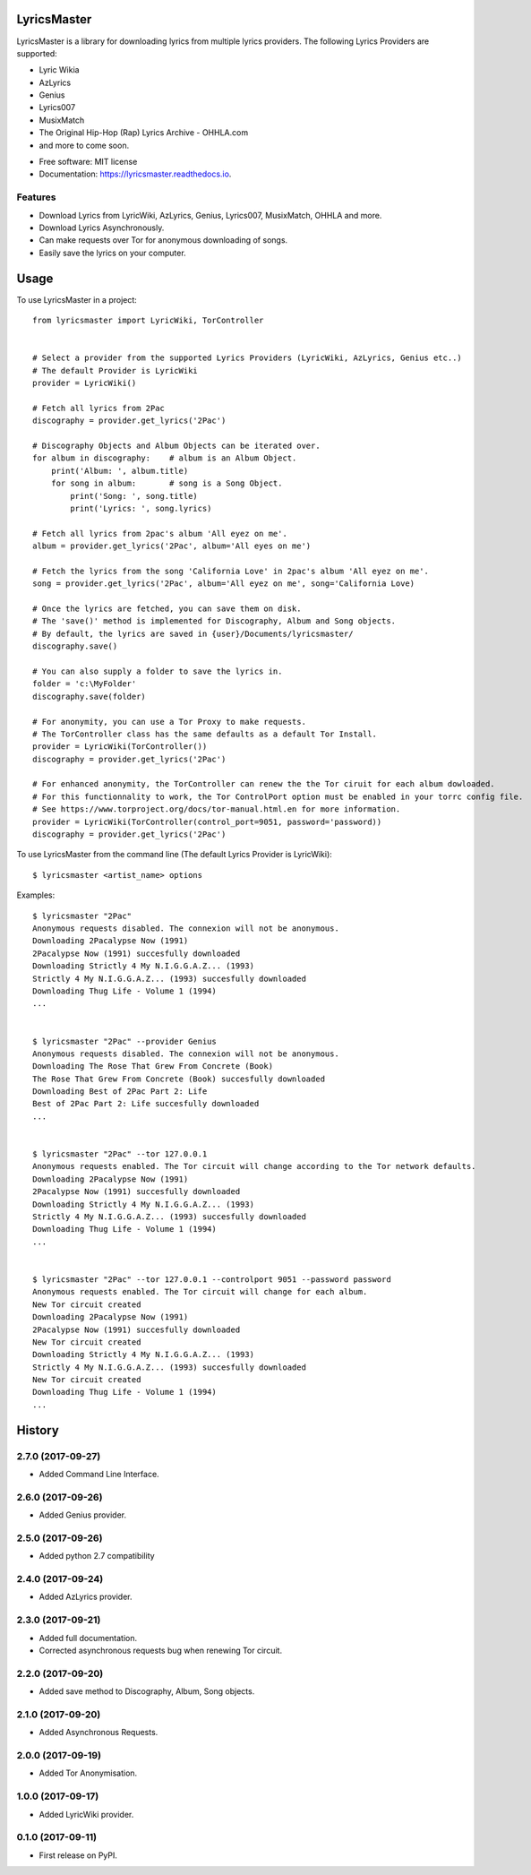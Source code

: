 ============
LyricsMaster
============


.. image:: https://img.shields.io/pypi/v/lyricsmaster.svg
        :target: https://pypi.python.org/pypi/lyricsmaster
        :alt: PyPi Status

.. image:: https://img.shields.io/travis/SekouD/lyricsmaster.svg
        :target: https://travis-ci.org/SekouD/lyricsmaster
        :alt: Linux Continuous Integration Status

.. image:: https://ci.appveyor.com/api/projects/status/73bd1ct4revmlk42/branch/master?svg=true
        :target: https://ci.appveyor.com/project/SekouD/lyricsmaster
        :alt: Windows Continuous Integration Status

.. image:: https://readthedocs.org/projects/lyricsmaster/badge/?version=latest
        :target: https://lyricsmaster.readthedocs.io/en/latest/?badge=latest
        :alt: Documentation Status

.. image:: https://pyup.io/repos/github/SekouD/lyricsmaster/shield.svg
        :target: https://pyup.io/repos/github/SekouD/lyricsmaster/
        :alt: Dependencies Update Status

.. image:: https://codecov.io/gh/SekouD/lyricsmaster/branch/master/graph/badge.svg
        :target: https://codecov.io/gh/SekouD/lyricsmaster
        :alt: Coverage Status

LyricsMaster is a library for downloading lyrics from multiple lyrics providers.
The following Lyrics Providers are supported:

- Lyric Wikia
- AzLyrics
- Genius
- Lyrics007
- MusixMatch
- The Original Hip-Hop (Rap) Lyrics Archive - OHHLA.com
- and more to come soon.


* Free software: MIT license
* Documentation: https://lyricsmaster.readthedocs.io.


Features
--------

- Download Lyrics from LyricWiki, AzLyrics, Genius, Lyrics007, MusixMatch, OHHLA and more.
- Download Lyrics Asynchronously.
- Can make requests over Tor for anonymous downloading of songs.
- Easily save the lyrics on your computer.


=====
Usage
=====

To use LyricsMaster in a project::

    from lyricsmaster import LyricWiki, TorController


    # Select a provider from the supported Lyrics Providers (LyricWiki, AzLyrics, Genius etc..)
    # The default Provider is LyricWiki
    provider = LyricWiki()

    # Fetch all lyrics from 2Pac
    discography = provider.get_lyrics('2Pac')

    # Discography Objects and Album Objects can be iterated over.
    for album in discography:    # album is an Album Object.
        print('Album: ', album.title)
        for song in album:       # song is a Song Object.
            print('Song: ', song.title)
            print('Lyrics: ', song.lyrics)

    # Fetch all lyrics from 2pac's album 'All eyez on me'.
    album = provider.get_lyrics('2Pac', album='All eyes on me')

    # Fetch the lyrics from the song 'California Love' in 2pac's album 'All eyez on me'.
    song = provider.get_lyrics('2Pac', album='All eyez on me', song='California Love)

    # Once the lyrics are fetched, you can save them on disk.
    # The 'save()' method is implemented for Discography, Album and Song objects.
    # By default, the lyrics are saved in {user}/Documents/lyricsmaster/
    discography.save()

    # You can also supply a folder to save the lyrics in.
    folder = 'c:\MyFolder'
    discography.save(folder)

    # For anonymity, you can use a Tor Proxy to make requests.
    # The TorController class has the same defaults as a default Tor Install.
    provider = LyricWiki(TorController())
    discography = provider.get_lyrics('2Pac')

    # For enhanced anonymity, the TorController can renew the the Tor ciruit for each album dowloaded.
    # For this functionnality to work, the Tor ControlPort option must be enabled in your torrc config file.
    # See https://www.torproject.org/docs/tor-manual.html.en for more information.
    provider = LyricWiki(TorController(control_port=9051, password='password))
    discography = provider.get_lyrics('2Pac')



To use LyricsMaster from the command line (The default Lyrics Provider is LyricWiki)::

    $ lyricsmaster <artist_name> options

Examples::

    $ lyricsmaster "2Pac"
    Anonymous requests disabled. The connexion will not be anonymous.
    Downloading 2Pacalypse Now (1991)
    2Pacalypse Now (1991) succesfully downloaded
    Downloading Strictly 4 My N.I.G.G.A.Z... (1993)
    Strictly 4 My N.I.G.G.A.Z... (1993) succesfully downloaded
    Downloading Thug Life - Volume 1 (1994)
    ...


    $ lyricsmaster "2Pac" --provider Genius
    Anonymous requests disabled. The connexion will not be anonymous.
    Downloading The Rose That Grew From Concrete (Book)
    The Rose That Grew From Concrete (Book) succesfully downloaded
    Downloading Best of 2Pac Part 2: Life
    Best of 2Pac Part 2: Life succesfully downloaded
    ...


    $ lyricsmaster "2Pac" --tor 127.0.0.1
    Anonymous requests enabled. The Tor circuit will change according to the Tor network defaults.
    Downloading 2Pacalypse Now (1991)
    2Pacalypse Now (1991) succesfully downloaded
    Downloading Strictly 4 My N.I.G.G.A.Z... (1993)
    Strictly 4 My N.I.G.G.A.Z... (1993) succesfully downloaded
    Downloading Thug Life - Volume 1 (1994)
    ...


    $ lyricsmaster "2Pac" --tor 127.0.0.1 --controlport 9051 --password password
    Anonymous requests enabled. The Tor circuit will change for each album.
    New Tor circuit created
    Downloading 2Pacalypse Now (1991)
    2Pacalypse Now (1991) succesfully downloaded
    New Tor circuit created
    Downloading Strictly 4 My N.I.G.G.A.Z... (1993)
    Strictly 4 My N.I.G.G.A.Z... (1993) succesfully downloaded
    New Tor circuit created
    Downloading Thug Life - Volume 1 (1994)
    ...



=======
History
=======

2.7.0 (2017-09-27)
------------------

* Added Command Line Interface.

2.6.0 (2017-09-26)
------------------

* Added Genius provider.

2.5.0 (2017-09-26)
------------------

* Added python 2.7 compatibility

2.4.0 (2017-09-24)
------------------

* Added AzLyrics provider.

2.3.0 (2017-09-21)
------------------

* Added full documentation.
* Corrected asynchronous requests bug when renewing Tor circuit.

2.2.0 (2017-09-20)
------------------

* Added save method to Discography, Album, Song objects.

2.1.0 (2017-09-20)
------------------

* Added Asynchronous Requests.

2.0.0 (2017-09-19)
------------------

* Added Tor Anonymisation.

1.0.0 (2017-09-17)
------------------

* Added LyricWiki provider.

0.1.0 (2017-09-11)
------------------

* First release on PyPI.


